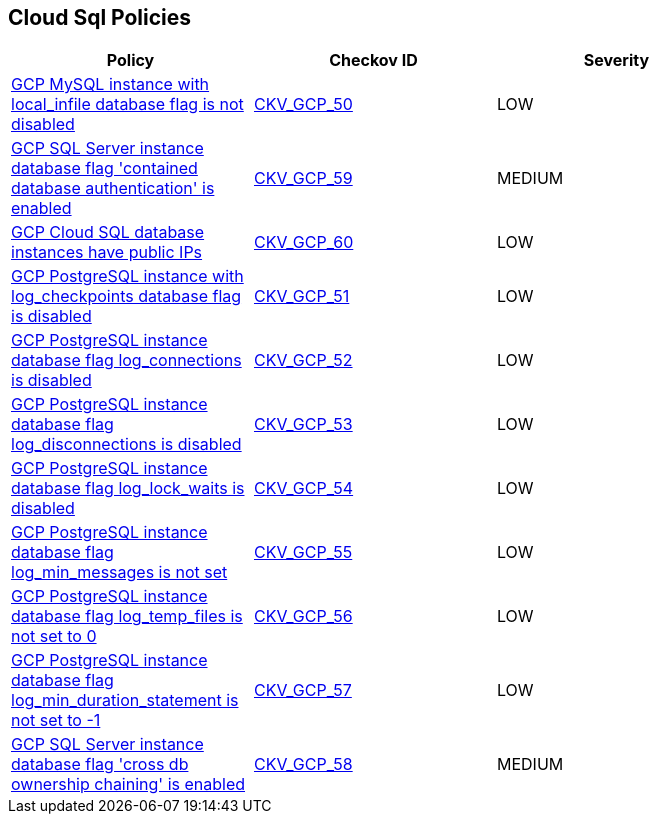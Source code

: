 == Cloud Sql Policies

[width=85%]
[cols="1,1,1"]
|===
|Policy|Checkov ID| Severity

|xref:bc-gcp-sql-1.adoc[GCP MySQL instance with local_infile database flag is not disabled]
| https://github.com/bridgecrewio/checkov/tree/master/checkov/terraform/checks/resource/gcp/GoogleCloudMySqlLocalInfileOff.py[CKV_GCP_50]
|LOW


|xref:bc-gcp-sql-10.adoc[GCP SQL Server instance database flag 'contained database authentication' is enabled]
| https://github.com/bridgecrewio/checkov/tree/master/checkov/terraform/checks/resource/gcp/GoogleCloudSqlServerContainedDBAuthentication.py[CKV_GCP_59]
|MEDIUM


|xref:bc-gcp-sql-11.adoc[GCP Cloud SQL database instances have public IPs]
| https://github.com/bridgecrewio/checkov/tree/master/checkov/terraform/checks/resource/gcp/GoogleCloudSqlServerNoPublicIP.py[CKV_GCP_60]
|LOW


|xref:bc-gcp-sql-2.adoc[GCP PostgreSQL instance with log_checkpoints database flag is disabled]
| https://github.com/bridgecrewio/checkov/tree/master/checkov/terraform/checks/resource/gcp/GoogleCloudPostgreSqlLogCheckpoints.py[CKV_GCP_51]
|LOW


|xref:bc-gcp-sql-3.adoc[GCP PostgreSQL instance database flag log_connections is disabled]
| https://github.com/bridgecrewio/checkov/tree/master/checkov/terraform/checks/resource/gcp/GoogleCloudPostgreSqlLogConnection.py[CKV_GCP_52]
|LOW


|xref:bc-gcp-sql-4.adoc[GCP PostgreSQL instance database flag log_disconnections is disabled]
| https://github.com/bridgecrewio/checkov/tree/master/checkov/terraform/checks/resource/gcp/GoogleCloudPostgreSqlLogDisconnection.py[CKV_GCP_53]
|LOW


|xref:bc-gcp-sql-5.adoc[GCP PostgreSQL instance database flag log_lock_waits is disabled]
| https://github.com/bridgecrewio/checkov/tree/master/checkov/terraform/checks/resource/gcp/GoogleCloudPostgreSqlLogLockWaits.py[CKV_GCP_54]
|LOW


|xref:bc-gcp-sql-6.adoc[GCP PostgreSQL instance database flag log_min_messages is not set]
| https://github.com/bridgecrewio/checkov/tree/master/checkov/terraform/checks/resource/gcp/GoogleCloudPostgreSqlLogMinMessage.py[CKV_GCP_55]
|LOW


|xref:bc-gcp-sql-7.adoc[GCP PostgreSQL instance database flag log_temp_files is not set to 0]
| https://github.com/bridgecrewio/checkov/tree/master/checkov/terraform/checks/resource/gcp/GoogleCloudPostgreSqlLogTemp.py[CKV_GCP_56]
|LOW


|xref:bc-gcp-sql-8.adoc[GCP PostgreSQL instance database flag log_min_duration_statement is not set to -1]
| https://github.com/bridgecrewio/checkov/tree/master/checkov/terraform/checks/resource/gcp/GoogleCloudPostgreSqlLogMinDuration.py[CKV_GCP_57]
|LOW


|xref:bc-gcp-sql-9.adoc[GCP SQL Server instance database flag 'cross db ownership chaining' is enabled]
| https://github.com/bridgecrewio/checkov/tree/master/checkov/terraform/checks/resource/gcp/GoogleCloudSqlServerCrossDBOwnershipChaining.py[CKV_GCP_58]
|MEDIUM


|===

